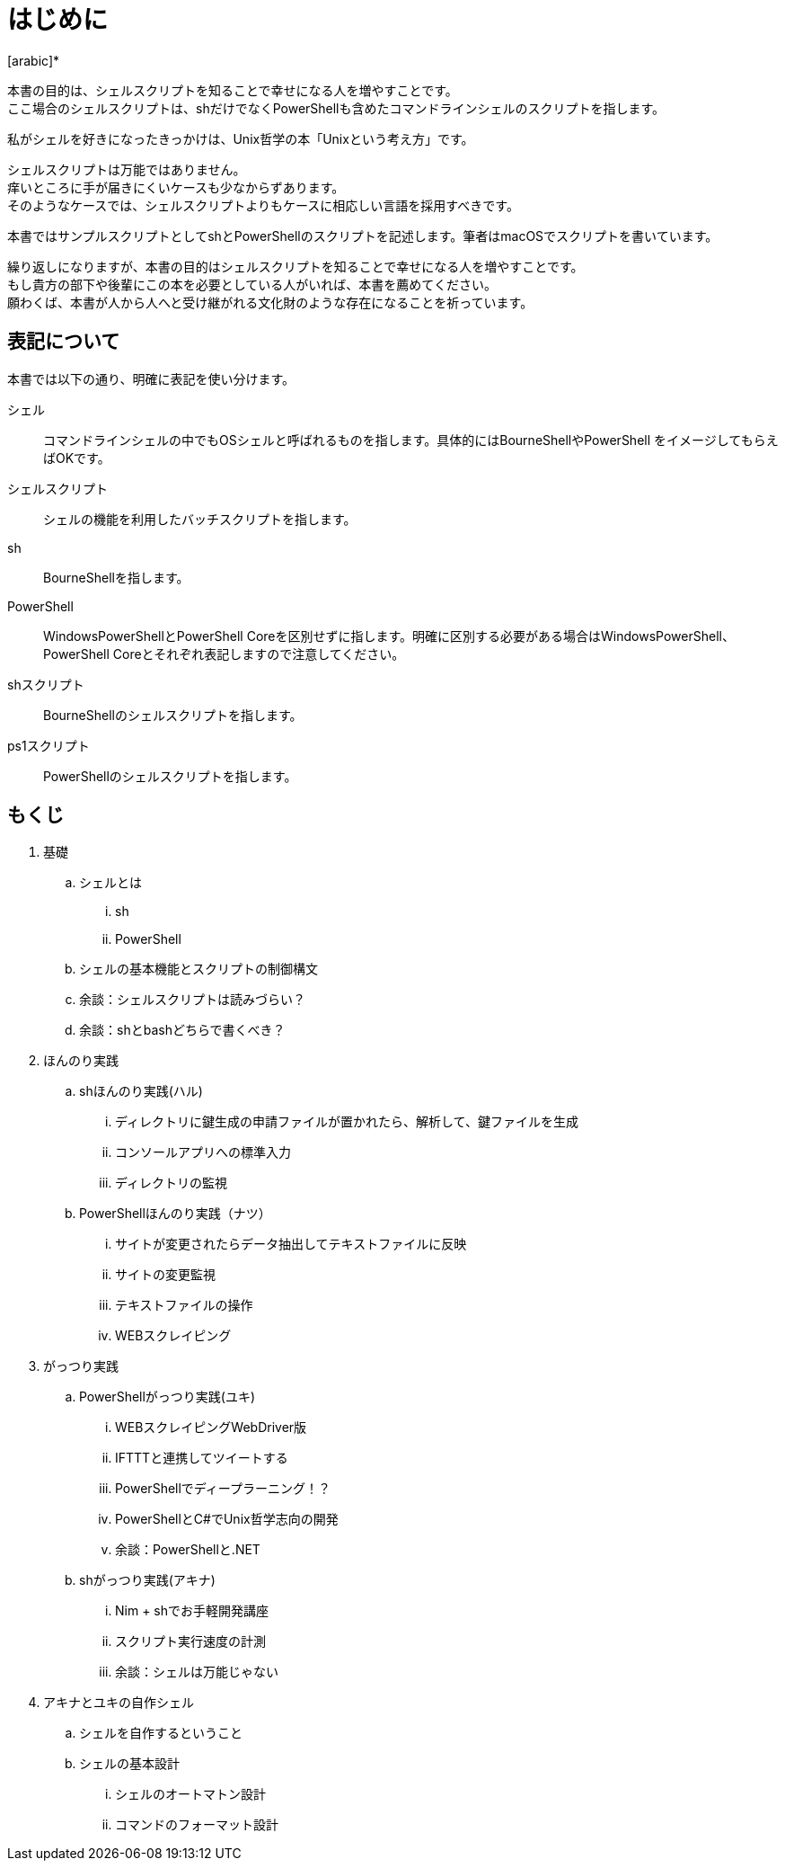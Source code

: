 = はじめに
[arabic]*

本書の目的は、シェルスクリプトを知ることで幸せになる人を増やすことです。 +
ここ場合のシェルスクリプトは、shだけでなくPowerShellも含めたコマンドラインシェルのスクリプトを指します。 +

私がシェルを好きになったきっかけは、Unix哲学の本「Unixという考え方」です。 +

シェルスクリプトは万能ではありません。 +
痒いところに手が届きにくいケースも少なからずあります。 +
そのようなケースでは、シェルスクリプトよりもケースに相応しい言語を採用すべきです。 +

本書ではサンプルスクリプトとしてshとPowerShellのスクリプトを記述します。筆者はmacOSでスクリプトを書いています。

繰り返しになりますが、本書の目的はシェルスクリプトを知ることで幸せになる人を増やすことです。 +
もし貴方の部下や後輩にこの本を必要としている人がいれば、本書を薦めてください。 +
願わくば、本書が人から人へと受け継がれる文化財のような存在になることを祈っています。 +

== 表記について

本書では以下の通り、明確に表記を使い分けます。

シェル:: コマンドラインシェルの中でもOSシェルと呼ばれるものを指します。具体的にはBourneShellやPowerShell
をイメージしてもらえばOKです。
シェルスクリプト:: シェルの機能を利用したバッチスクリプトを指します。
sh:: BourneShellを指します。
PowerShell:: WindowsPowerShellとPowerShell Coreを区別せずに指します。明確に区別する必要がある場合はWindowsPowerShell、PowerShell Coreとそれぞれ表記しますので注意してください。
shスクリプト:: BourneShellのシェルスクリプトを指します。
ps1スクリプト:: PowerShellのシェルスクリプトを指します。

== もくじ

. 基礎
.. シェルとは
... sh
... PowerShell
.. シェルの基本機能とスクリプトの制御構文
.. 余談：シェルスクリプトは読みづらい？
.. 余談：shとbashどちらで書くべき？

. ほんのり実践
.. shほんのり実践(ハル)
... ディレクトリに鍵生成の申請ファイルが置かれたら、解析して、鍵ファイルを生成
... コンソールアプリへの標準入力
... ディレクトリの監視
.. PowerShellほんのり実践（ナツ）
... サイトが変更されたらデータ抽出してテキストファイルに反映
... サイトの変更監視
... テキストファイルの操作
... WEBスクレイピング

. がっつり実践
.. PowerShellがっつり実践(ユキ)
... WEBスクレイピングWebDriver版
... IFTTTと連携してツイートする
... PowerShellでディープラーニング！？
... PowerShellとC#でUnix哲学志向の開発
... 余談：PowerShellと.NET

.. shがっつり実践(アキナ)
... Nim + shでお手軽開発講座
... スクリプト実行速度の計測
... 余談：シェルは万能じゃない

. アキナとユキの自作シェル
.. シェルを自作するということ
.. シェルの基本設計
... シェルのオートマトン設計
... コマンドのフォーマット設計






